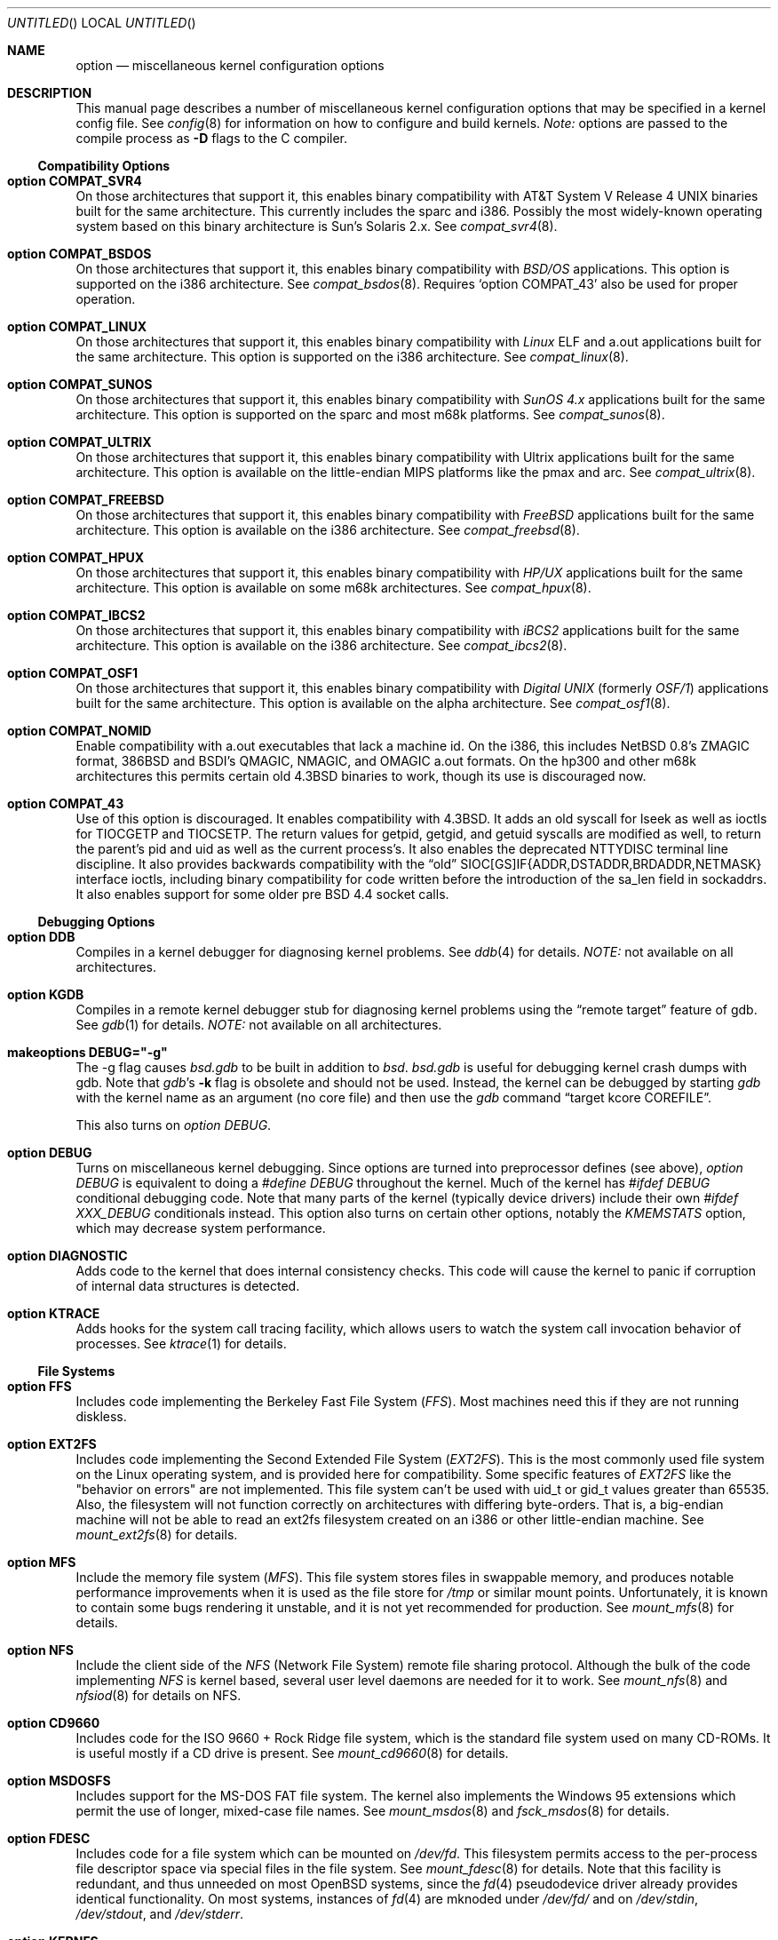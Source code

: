 .\"	$OpenBSD: options.4,v 1.27 1999/03/11 01:35:04 pjanzen Exp $
.\"	$NetBSD: options.4,v 1.21 1997/06/25 03:13:00 thorpej Exp $
.\"
.\" Copyright (c) 1998 Theo de Raadt 
.\" Copyright (c) 1998 Todd Miller
.\" Copyright (c) 1998 Gene Skonicki
.\" Copyright (c) 1996
.\" 	Perry E. Metzger.  All rights reserved.
.\"
.\" Redistribution and use in source and binary forms, with or without
.\" modification, are permitted provided that the following conditions
.\" are met:
.\" 1. Redistributions of source code must retain the above copyright
.\"    notice, this list of conditions and the following disclaimer.
.\" 2. Redistributions in binary form must reproduce the above copyright
.\"    notice, this list of conditions and the following disclaimer in the
.\"    documentation and/or other materials provided with the distribution.
.\" 3. All advertising materials mentioning features or use of this software
.\"    must display the following acknowledgment:
.\"	This product includes software developed for the NetBSD Project
.\"	by Perry E. Metzger.
.\" 4. The name of the author may not be used to endorse or promote products
.\"    derived from this software without specific prior written permission.
.\"
.\" THIS SOFTWARE IS PROVIDED BY THE AUTHOR ``AS IS'' AND ANY EXPRESS OR
.\" IMPLIED WARRANTIES, INCLUDING, BUT NOT LIMITED TO, THE IMPLIED WARRANTIES
.\" OF MERCHANTABILITY AND FITNESS FOR A PARTICULAR PURPOSE ARE DISCLAIMED.
.\" IN NO EVENT SHALL THE AUTHOR BE LIABLE FOR ANY DIRECT, INDIRECT,
.\" INCIDENTAL, SPECIAL, EXEMPLARY, OR CONSEQUENTIAL DAMAGES (INCLUDING, BUT
.\" NOT LIMITED TO, PROCUREMENT OF SUBSTITUTE GOODS OR SERVICES; LOSS OF USE,
.\" DATA, OR PROFITS; OR BUSINESS INTERRUPTION) HOWEVER CAUSED AND ON ANY
.\" THEORY OF LIABILITY, WHETHER IN CONTRACT, STRICT LIABILITY, OR TORT
.\" (INCLUDING NEGLIGENCE OR OTHERWISE) ARISING IN ANY WAY OUT OF THE USE OF
.\" THIS SOFTWARE, EVEN IF ADVISED OF THE POSSIBILITY OF SUCH DAMAGE.
.\"
.\"
.Dd August 17, 1997
.Os
.Dt OPTIONS 4
.Sh NAME
.Nm option
.Nd miscellaneous kernel configuration options
.Sh DESCRIPTION
This manual page describes a number of miscellaneous kernel
configuration options that may be specified in a kernel config
file. See
.Xr config 8
for information on how to configure and build kernels.
.Em Note:
options are passed to the compile process as
.Fl D
flags to the C compiler.
.Ss Compatibility Options
.Bl -ohang
.It Cd option COMPAT_SVR4
On those architectures that support it, this enables binary
compatibility with
.At V.4
binaries built for the same architecture.  This currently includes
the sparc and i386.  Possibly the most widely-known operating system
based on this binary architecture is Sun's Solaris 2.x.
See
.Xr compat_svr4 8 .
.It Cd option COMPAT_BSDOS
On those architectures that support it, this enables binary
compatibility with
.Em BSD/OS
applications.  This option is supported on the i386 architecture.
See
.Xr compat_bsdos 8 .
Requires
.Sq option COMPAT_43
also be used for proper operation.
.It Cd option COMPAT_LINUX
On those architectures that support it, this enables binary
compatibility with
.Em Linux
ELF and a.out
applications built for the same architecture.  This option is
supported on the i386 architecture.
See
.Xr compat_linux 8 .
.It Cd option COMPAT_SUNOS
On those architectures that support it, this enables binary
compatibility with
.Em SunOS 4.x
applications built for the same architecture.  This option is
supported on the sparc and most m68k platforms.
See
.Xr compat_sunos 8 .
.It Cd option COMPAT_ULTRIX
On those architectures that support it, this enables binary
compatibility with
.Tn Ultrix
applications built for the same architecture.  This option is
available on the little-endian MIPS platforms like the pmax and arc.
See
.Xr compat_ultrix 8 .
.It Cd option COMPAT_FREEBSD
On those architectures that support it, this enables binary
compatibility with
.Em FreeBSD
applications built for the same architecture.  This option is
available on the i386 architecture.
See
.Xr compat_freebsd 8 .
.It Cd option COMPAT_HPUX
On those architectures that support it, this enables binary
compatibility with
.Em HP/UX
applications built for the same architecture.  This option is
available on some m68k architectures.
See
.Xr compat_hpux 8 .
.It Cd option COMPAT_IBCS2
On those architectures that support it, this enables binary
compatibility with
.Em iBCS2
applications built for the same architecture.  This option is
available on the i386 architecture.
See
.Xr compat_ibcs2 8 .
.It Cd option COMPAT_OSF1
On those architectures that support it, this enables binary
compatibility with
.Em Digital UNIX
(formerly
.Em OSF/1 )
applications built for the same architecture.  This option is
available on the alpha architecture.
See
.Xr compat_osf1 8 .
.It Cd option COMPAT_NOMID
Enable compatibility with a.out executables that lack a machine id.
On the i386, this includes NetBSD 0.8's ZMAGIC format, 386BSD and BSDI's
QMAGIC, NMAGIC, and OMAGIC a.out formats.  On the hp300 and other m68k
architectures this permits certain old
.Bx 4.3
binaries to work, though its use is discouraged now.
.It Cd option COMPAT_43
Use of this option is discouraged. It enables compatibility with
.Bx 4.3 .
It adds an old syscall for lseek as well as ioctls for TIOCGETP and
TIOCSETP.  The return values for getpid, getgid, and getuid syscalls
are modified as well, to return the parent's pid and uid as well as
the current process's.  It also enables the deprecated NTTYDISC terminal
line discipline. It also provides backwards compatibility with the
.Dq old
SIOC[GS]IF{ADDR,DSTADDR,BRDADDR,NETMASK} interface ioctls, including
binary compatibility for code written before the introduction of the
sa_len field in sockaddrs.
It also enables support for some older pre BSD 4.4 socket calls.
.El
.Ss Debugging Options
.Bl -ohang
.It Cd option DDB
Compiles in a kernel debugger for diagnosing kernel problems. See
.Xr ddb 4
for details. 
.Em NOTE:
not available on all architectures.
.It Cd option KGDB
Compiles in a remote kernel debugger stub for diagnosing kernel problems
using the
.Dq remote target
feature of gdb. See
.Xr gdb 1
for details. 
.Em NOTE:
not available on all architectures.
.It Cd makeoptions DEBUG="-g"
The -g flag causes
.Pa bsd.gdb
to be built in addition to
.Pa bsd .
.Pa bsd.gdb
is useful for debugging kernel crash dumps with gdb.
Note that
.Xr gdb Ns 's
.Fl k
flag 
is obsolete and should not be used. Instead, the kernel can be debugged
by starting
.Xr gdb
with the kernel name as an argument (no core file) and then use the
.Xr gdb
command
.Dq target kcore COREFILE .
.Pp
This also turns on
.Em option DEBUG .
.It Cd option DEBUG
Turns on miscellaneous kernel debugging. Since options are turned into
preprocessor defines (see above),
.Em option DEBUG
is equivalent to doing a 
.Em #define DEBUG
throughout the kernel. Much of the kernel has
.Em #ifdef DEBUG
conditional debugging code. Note that many parts of the kernel
(typically device drivers) include their own
.Em #ifdef XXX_DEBUG
conditionals instead.
This option also turns on certain other options, notably the
.Em KMEMSTATS
option, which may decrease system performance.
.It Cd option DIAGNOSTIC
Adds code to the kernel that does internal consistency checks.  This
code will cause the kernel to panic if corruption of internal data
structures is detected.
.It Cd option KTRACE
Adds hooks for the system call tracing facility, which allows users to
watch the system call invocation behavior of processes.  See
.Xr ktrace 1
for details.
.El
.Ss File Systems
.Bl -ohang
.It Cd option FFS
Includes code implementing the Berkeley Fast File System
.Em ( FFS ) .
Most machines need this if they are not running diskless.
.It Cd option EXT2FS
Includes code implementing the Second Extended File System
.Em ( EXT2FS ) .
This is the most commonly used file system on the Linux operating system,
and is provided here for compatibility.  Some specific features of
.Em EXT2FS 
like the "behavior on errors" are not implemented.  This file system
can't be used with uid_t or gid_t values greater than 65535.  Also, the
filesystem will not function correctly on architectures with differing
byte-orders.  That is, a big-endian machine will not be able to read an
ext2fs filesystem created on an i386 or other little-endian machine.  See
.Xr mount_ext2fs 8
for details.
.It Cd option MFS
Include the memory file system
.Em ( MFS ) .
This file system stores files in swappable memory, and produces
notable performance improvements when it is used as the file store
for
.Pa /tmp
or similar mount points.  Unfortunately, it is known to contain some bugs
rendering it unstable, and it is not yet recommended for production.  See
.Xr mount_mfs 8
for details.
.It Cd option NFS
Include the client side of the
.Em NFS
(Network File System) remote file sharing protocol.
Although the bulk of the code implementing
.Em NFS
is kernel based, several user level daemons are needed for it to
work.  See 
.Xr mount_nfs 8
and
.Xr nfsiod 8
for details on NFS.
.It Cd option CD9660
Includes code for the ISO 9660 + Rock Ridge file system, which is the
standard file system used on many CD-ROMs.  It is useful mostly if a
CD drive is present.  See
.Xr mount_cd9660 8
for details.
.It Cd option MSDOSFS
Includes support for the
.Tn MS-DOS
FAT file system.
The kernel also implements the 
.Tn Windows 95
extensions which permit the use of longer, mixed-case file names.
See
.Xr mount_msdos 8
and
.Xr fsck_msdos 8
for details.
.It Cd option FDESC
Includes code for a file system which can be mounted on
.Pa /dev/fd .
This filesystem permits access to the per-process file descriptor
space via special files in the file system.  See
.Xr mount_fdesc 8
for details.
Note that this facility is redundant, and thus unneeded on most
.Ox
systems, since the
.Xr fd 4
pseudodevice driver already provides identical functionality.
On most systems, instances of
.Xr fd 4
are mknoded under
.Pa /dev/fd/
and on
.Pa /dev/stdin ,
.Pa /dev/stdout ,
and
.Pa /dev/stderr .
.It Cd option KERNFS
Includes code which permits the mounting of a special file system
(normally mounted on
.Pa /kern )
in which files representing various kernel variables and parameters
may be found.
See
.Xr mount_kernfs 8
for details.
.It Cd option NULLFS
Includes code for a loopback file system.  This permits portions of the
file hierarchy to be re-mounted in other places.  The code really
exists to provide an example of a stackable file system layer.  See
.Xr mount_null 8
for details.
.It Cd option PORTAL
Includes the (experimental) portal filesystem.  This permits
interesting tricks like opening TCP sockets by opening files in the
file system.  The portal file system is conventionally mounted on
.Pa /p
and is partially implemented by a special daemon.  See
.Xr mount_portal 8
for details.
.It Cd option PROCFS
Includes code for a special file system (conventionally mounted on
.Pa /proc )
in which the process space becomes visible in the file system.  Among
other things, the memory spaces of processes running on the system are
visible as files, and signals may be sent to processes by writing to
.Pa ctl
files in the procfs namespace.  See
.Xr mount_procfs 8
for details.
.It Cd option UMAPFS
Includes a loopback file system in which user and group ids may be
remapped -- this can be useful when mounting alien file systems with
different uids and gids than the local system (eg, remote NFS).  See
.Xr mount_umap 8
for details.
.It Cd option UNION
Includes code for the union file system, which permits directories to
be mounted on top of each other in such a way that both file systems
remain visible -- this permits tricks like allowing writing (and the
deleting of files) on a read-only file system like a CD-ROM by
mounting a local writable file system on top of the read-only file
system.  This filesystem is still experimental and is known to be
somewhat unstable. See
.Xr mount_union 8
for details.
.El
.Ss File System Options
.Bl -ohang
.It Cd option FFS_SOFTUPDATES
Enables a scheme that uses partial ordering of buffer cache operations
to allow metadata updates in FFS to happen asynchronously.  For more
details see
.Xr ffs_softupdates 4 .
.It Cd option NFSSERVER
Include the server side of the
.Em NFS
(Network File System) remote file sharing protocol.
Although the bulk of the code implementing
.Em NFS
is kernel based, several user level daemons are needed for it to
work. See 
.Xr mountd 8
and
.Xr nfsd 8 
for details.
.It Cd option QUOTA
Enables kernel support for file system quotas. See
.Xr quotaon 8 ,
.Xr edquota 8 ,
.Xr repquota 8 ,
and
.Xr quota 1
for details. Note that quotas only work on
.Dq ffs
file systems, although
.Xr rpc.rquotad 8
permits them to be accessed over 
.Em NFS .
.It Cd option FIFO
Adds support for
.At V
style FIFOs (i.e.
.Dq named pipes
).  This option is recommended in almost all cases as many programs use these.
.It Cd option NVNODE=integer
This option sets the size of the cache used by the name-to-inode translation
routines, (a.k.a. the
.Fn namei
cache, though called by many other names in the kernel source).  By default,
this cache has NPROC (set as 20 + 16 * MAXUSERS) * (80 + NPROC / 8) entries.
A reasonable way to derive a value of NVNODE, should a large number of
namei cache misses be noticed with a tool such as
.Xr systat 1 ,
is to examine the system's current computed value with
.Xr sysctl 1 ,
(which calls this parameter "kern.maxvnodes") and to increase this value
until either the namei cache hit rate improves or it is determined that
the system does not benefit substantially from an increase in the size of
the namei cache.
.It Cd option EXT2FS_SYSTEM_FLAGS
This option changes the behavior of the APPEND and IMMUTABLE flags
for a file on an
.Em EXT2FS 
filesystem. Without this option, the superuser or owner of the file
can set and clear them.  With this option, only the superuser can set
them, and they can't be cleared if the securelevel is greater than 0.
See also
.Xr chflags 1 .
.El
.Ss Miscellaneous Options
.Bl -ohang
.It Cd option PCIVERBOSE
Makes the boot process more verbose on what peripherals are detected
(vendor names and other information is printed etc.)
.It Cd option APERTURE
Provide in-kernel support for VGA framebuffer mapping by user-processes
(such as an X windows server).  This option is supported in the i386
architecture.
.It Cd option XSERVER
Support for X windows in the console driver.
.It Cd option LKM
Enable support for loadable kernel modules. See
.Xr lkm 4
for details.
.Em NOTE:
This option is not yet available on all architectures.
.It Cd option INSECURE
Hardwires the kernel security level at -1.  This means that the system
always runs in secure level 0 mode, even when running multiuser.  See
the manual page for
.Xr init 8
for details on the implications of this.  The kernel secure level may
be manipulated by the superuser by altering the
.Em kern.securelevel
sysctl variable. (It should be noted that the secure level may only be
lowered by a call from process id 1, i.e.
.Em init . )
See also
.Xr sysctl 8
and
.Xr sysctl 3 .
.It Cd option MACHINE_NONCONTIG
This option changes part of the VM/pmap interface, to allow for
non-contiguous memory.  On some ports it is not an option.  These
ports typically only use one of the interfaces.
.It Cd option RAM_DISK_HOOKS
This option allows for some machine dependent functions to be called
when the ramdisk driver is configured.  This can result in
automatically loading a ramdisk from floppy on open (among other
things).
.It Cd option RAM_DISK_IS_ROOT
Forces the ramdisk to be the root device.  This can only be overridden
when the kernel is booted in the 'ask-for-root' mode.
.It Cd option CCDNBUF=integer
The
.Xr ccd 4
device driver uses "component buffers" to distribute I/O requests to
the components of a concatenated disk.  It keeps a freelist of buffer
headers in order to reduce use of the kernel memory allocator.
.Em CCDNBUF
is the number of buffer headers allocated on the freelist for
each component buffer.  It defaults to 8.
.It Cd option KMEMSTATS
The kernel memory allocator,
.Xr malloc 9 ,
will keep statistics on its performance if this option is enabled.
Unfortunately, this option therefore essentially disables 
.Fn MALLOC
and
.Fn FREE
forms of the memory allocator, which are used to enhance the
performance of certain critical sections of code in the kernel.  This
option therefore can lead to a significant decrease in the performance
of certain code in the kernel if enabled.  Examples of such code
include the
.Fn namei
routine, the
.Xr ccd 4
driver,
the
.Xr ncr 4
driver,
and much of the networking code.
.Em N.B. This option is silently
.Em turned on by the DEBUG option.
.El
.Ss Networking Options
.Bl -ohang
.It Cd option GATEWAY
Enables 
.Em IPFORWARDING
and (on most ports) increases the size of 
.Em NMBCLUSTERS.
In general,
.Em GATEWAY
is used to indicate that a system should act as a router, and
.Em IPFORWARDING
is not invoked directly.
(Note that
.Em GATEWAY
has no impact on protocols other than IP, such as CLNP or XNS.)
.It Cd option IPFORWARDING
Enables IP routing behavior.  With this option enabled, the machine
will forward IP datagrams between its interfaces that are destined for
other machines.  Note that even without this option, the kernel will
still forward some packets (such as source routed packets) -- removing
.Em GATEWAY
and
.Em IPFORWARDING
is insufficient to stop all routing through a bastion host on a
firewall -- source routing is controlled independently.  Note that IP
forwarding may be turned on and off independently of the setting of
the
.Em IPFORWARDING
option through the use of the
.Em net.inet.ip.forwarding
sysctl variable. If
.Em net.inet.ip.forwarding
is 1, IP forwarding is on. See
.Xr sysctl 8
and
.Xr sysctl 3
for details.
.It Cd option MROUTING
Includes support for IP multicast routers.
.Em INET
should be set along with this.  Multicast routing is controlled by the
.Xr mrouted 8
daemon.
.It Cd option INET
Includes support for the TCP/IP protocol stack.
This option is currently required.  See
.Xr inet 4
for details.
.It Cd option MCLSHIFT=value
This option is the base-2 logarithm of the size of mbuf clusters.  The
BSD networking stack keeps network packets in a linked list, or chain,
of kernel buffer objects called mbufs.  The system provides larger mbuf
clusters as an optimization for large packets, instead of using long
chains for large packets.  The mbuf cluster size, or
.Em MCLBYTES, 
must be a power of two, and is computed as two raised to the power
.Em MCLSHIFT.
On systems with Ethernet network adaptors,
.Em	MCLSHIFT
is often set to 11, giving 2048-byte mbuf clusters, large enough to
hold a 1500-byte Ethernet frame in a single cluster.  Systems with
networks supporting larger frame sizes like ATM, FDDI, or HIPPI may
perform better with MCLSHIFT set to 12 or 13, giving mbuf cluster
sizes of 4096 and 8192 bytes, respectively.
.It Cd option NS
Include support for the Xerox XNS protocol stack.  See
.Xr ns 4
for details.
.It Cd option ISO,TPIP
Include support for the ubiquitous OSI protocol stack.  See
.Xr iso 4
for details.
.It Cd option EON
Include support for OSI tunneling over IP.
.It Cd option CCITT,LLC,HDLC
Include support for the X.25 protocol stack.
The state of this code is currently unknown.  It probably contains
bugs.
.It Cd option IPX, IPXIP
Include support for Internetwork Packet Exchange protocol commonly in
use by
.Tn Novell NetWare .
.It Cd option NETATALK
Include kernel support for the AppleTalk family of protocols.  This suite
of supporting code is sometimes called
.Em netatalk 
support.
.It Cd option TCP_COMPAT_42
Use of this option is
.Em extremely
discouraged, so it should not be enabled.  If any other machines on
the network require enabling this, it's recommended that
.Em they
be disconnected from the network.
.Pp
TCP bug compatibility with
.Bx 4.2 .
In
.Bx 4.2 ,
TCP sequence numbers
were 32-bit signed values.  Modern implementations of TCP use unsigned
values.  This option clamps the initial sequence number to start in
the range 2^31 rather than the full unsigned range of 2^32.  Also, under
.Bx 4.2 ,
keepalive packets must contain at least one byte or else
the remote end will not respond.
.It Cd option TCP_NEWRENO
Turns on NewReno fast recovery phase, which allows one lost segment
to be recovered per round trip time. When more than
one segment has been dropped per window, the transmission can continue
without waiting for a retranmission timeout. This option cannot be used
together with
.Em TCP_SACK .
.It Cd option TCPCOOKIE
This causes the kernel to keep a list of "friendly" hosts, that is IP
addresses that have been verified to exist. TCP connections from these
addresses are allowed to proceed. Connections from other addresses
trigger a mechanism for determining whether those are "friendly". The
list of friendly addresses is controlled by the
.Em TCK_NFRIENDS
option, which is by default set to 16. Unfortunately, hosts behind
some stateful packet-filtering firewalls are unverifiable due to the
nature of the mechanism and the filtering process, so connections
from such hosts are not allowed to proceed.
.It Cd option TCP_SACK
Turns on selective acknowledgements. Additional information about
segments already received can be transmitted back to the sender,
thus indicating segments that have been lost and allowing for
a swifter recovery. Both communication endpoints need to support
.Em SACK .
The fallback behaviour is NewReno. This option cannot be used
together with
.Em TCP_NEWRENO .
.It Cd option TCP_FACK
Turns on forward acknowledgements allowing a more precise estimate of
outstanding data during the fast recovery phase by using 
.Em SACK 
information. This option can be used together with
.Em TCP_SACK .
.It Cd option PFIL_HOOKS
This option turns on the packet filter interface hooks.  See
.Xr pfil 9
for details.
.It Cd option IPFILTER
This option enables the IP filtering on the packet level using the
ip-filter package.  This option requires that the
.Em PFIL_HOOK
option also be included.
.It Cd option IPFILTER_LOG
This option, in conjunction with
.Em IPFILTER ,
enables logging of IP packets using ip-filter.
.It Cd option IPFILTER_DEFAULT_BLOCK
This option sets the default policy of ip-filter.  If it is set,
ip-filter will block packets by default.
.It Cd option PPP_FILTER
This option turns on
.Xr pcap 3
based filtering for ppp connections. This option is used by
.Xr pppd 8
which needs to be compiled with 
.Em PPP_FILTER
defined (the current default).
.It Cd option IPSEC
This option enables IP security protocol support. See
.Xr ipsec 4
for more details.
.It Cd option ENCDEBUG
This option enables debugging information to be conditionally logged
in case IPSEC encounters errors.  The option
.Em IPSEC
is required along with this option.  Debug logging can be turned
on/off through use of the
.Em net.ipsec.encap.encdebug
sysctl variable.  If
.Em net.ipsec.encap.encdebug
is 1, debug logging is on.
See
.Xr sysctl 8
and
.Xr sysctl 3
for details.
.El
.Ss SCSI Subsystem Options
.Bl -ohang
.It Cd option SCSITERSE
Terser SCSI error messages.  This omits the table for decoding ASC/ASCQ
info, saving about 8 bytes or so.
.It Cd option SCSIDEBUG
Prints extra debugging info for the SCSI subsystem to the console.
.Ss System V IPC Options
.Bl -ohang
.It Cd option SYSVMSG
Includes support for
.At V
style message queues.  See
.Xr msgctl 2 ,
.Xr msgget 2 ,
.Xr msgrcv 2 ,
.Xr msgsnd 2 .
.It Cd option SYSVSEM
Includes support for
.At V
style semaphores. See
.Xr semctl 2 ,
.Xr semget 2 ,
.Xr semop 2 .
.It Cd option SYSVSHM
Includes support for
.At V
style shared memory.  See
.Xr shmat 2 ,
.Xr shmctl 2 ,
.Xr shmdt 2 ,
.Xr shmget 2 .
.It Cd option SHMPAXPGS=value
Sets the maximum number of
.At V
style shared memory pages that are available through the
.Xr shmget 2
system call.  Default value is 1024 on most ports.  See
.Pa /usr/include/machine/vmparam.h
for the default.
.El
.Ss Operation Related Options
.Bl -ohang
.It Cd option SWAPPAGER
Turns on paging.  (To be specific, this enables the virtual memory
module responsible for handling page faults for
.Dq anonymous 
objects (i.e. BSS pages)).
.Em MANDATORY
-- the system cannot actually run without this
.Dq option .
.It Cd option DEVPAGER
Support for mmap()ing of devices.  (Specifically, this enables the
virtual memory module responsible for handling page faults on mapped
devices (
.Dq cdev
vnodes)).
.Em MANDATORY
-- the system cannot actually run without this
.Dq option .
.It Cd option NMBCLUSTERS=value
Size of kernel mbuf cluster map,
.Em mb_map ,
in CLBYTES-sized logical pages.  Default on most ports is 256 (512 with
.Dq option GATEWAY ).
See
.Pa /usr/include/machine/param.h
for exact default information.  Increase this value if
.Dq mb_map full
messages appear.
.It Cd option NKMEMCLUSTERS=value
Size of kernel malloc area in CLBYTES-sized logical pages.  This area
is covered by the kernel submap 
.Em kmem_map .
See
.Pa /usr/include/machine/param.h
for the default value, which is port specific.  Increase this value if
.Dq out of space in kmem_map
panics happen.
.\" , which mean the system has run out of malloc-able kernel memory.
.It Cd option NBUF=value
.It Cd option BUFPAGES=value
These options set the number of pages available for the buffer cache.
Their default value is a machine dependent value, often calculated as
between 5% and 10% of total available RAM.
.It Cd option NTP
Modify the scheduler code to add hooks necessary for running an NTP
daemon.
.Xr xntpd 8
is available as part of the port collection.
.It Cd option APM_NOPRINT
This option is supported on the i386 architecture.  When enabled
kernel messages regarding the status of the automatic power
management system
.Tn ( APM )
are suppressed.
.Tn APM
status can still be obtained using
.Xr apm 8
and/or
.Xr apmd 8 .
.El
.\" The following requests should be uncommented and used where appropriate.
.\" .Sh FILES
.\" .Sh EXAMPLES
.Sh SEE ALSO
.Xr gdb 1 ,
.Xr ktrace 1 ,
.Xr quota 1 ,
.Xr X 1 ,
.Xr gettimeofday 2 ,
.Xr i386_iopl 2 ,
.Xr msgctl 2 ,
.Xr msgget 2 ,
.Xr msgrcv 2 ,
.Xr msgsnd 2 ,
.Xr ntp_adjtime 2 ,
.Xr ntp_gettime 2 ,
.Xr semctl 2 ,
.Xr semget 2 ,
.Xr semop 2 ,
.Xr shmat 2 ,
.Xr shmctl 2 ,
.Xr shmdt 2 ,
.Xr shmget 2 ,
.Xr sysctl 3 ,
.Xr ddb 4 ,
.Xr lkm 4 ,
.Xr inet 4 ,
.Xr ipsec 4 ,
.Xr ns 4 ,
.Xr iso 4 ,
.Xr xf86 4 ,
.Xr apm 8 ,
.Xr apmd 8 ,
.Xr config 8 ,
.Xr edquota 8 ,
.Xr init 8 ,
.Xr mount_cd9660 8 ,
.Xr mount_fdesc 8 ,
.Xr mount_kernfs 8 ,
.Xr mount_mfs 8 ,
.Xr mount_msdos 8 ,
.Xr mount_nfs 8 ,
.Xr mount_null 8 ,
.Xr mount_portal 8 ,
.Xr mount_procfs 8 ,
.Xr mount_umap 8 ,
.Xr mount_union 8 ,
.Xr mrouted 8 ,
.Xr quotaon 8 ,
.Xr rpc.rquotad 8 ,
.Xr sysctl 8 ,
.Xr xntpd 8
.Sh HISTORY
The
.Nm
man page first appeared in
.Ox 2.3 .
.Sh BUGS
The
.Em INET
option should not be required.
